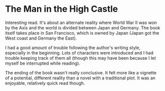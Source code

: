 * The Man in the High Castle

Interesting read. It's about an alternate reality where World War II was won by
the Axis and the world is divided between Japan and Germany. The book itself
takes place in San Francisco, which is owned by Japan (Japan got the West coast
and Germany the East).

I had a good amount of trouble following the author's writing style, especially
in the beginning. Lots of characters were introduced and I had trouble keeping
track of them all (though this may have been because I let myself be interrupted
while reading).

The ending of the book wasn't really conclusive. It felt more like a vignette of
a potential, different reality than a novel with a traditional plot. It was an
enjoyable, relatively quick read though.

